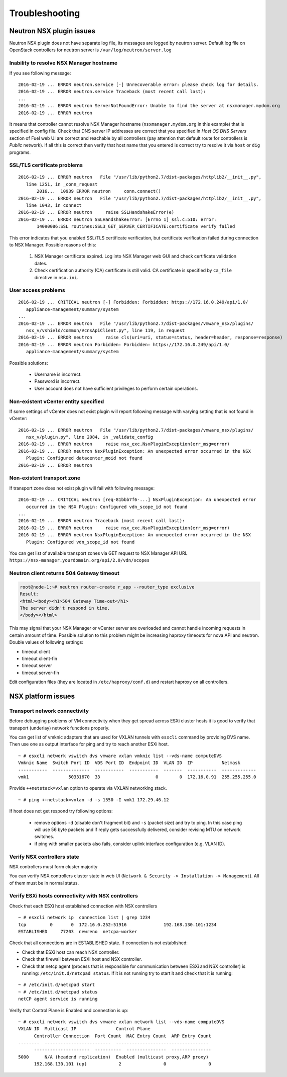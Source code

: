 Troubleshooting
===============

Neutron NSX plugin issues
-------------------------

Neutron NSX plugin does not have separate log file, its messages are logged by
neutron server.  Default log file on OpenStack controllers for neutron server
is ``/var/log/neutron/server.log``


Inability to resolve NSX Manager hostname
~~~~~~~~~~~~~~~~~~~~~~~~~~~~~~~~~~~~~~~~~

If you see following message::

 2016-02-19 ... ERROR neutron.service [-] Unrecoverable error: please check log for details.
 2016-02-19 ... ERROR neutron.service Traceback (most recent call last):
 ...
 2016-02-19 ... ERROR neutron ServerNotFoundError: Unable to find the server at nsxmanager.mydom.org
 2016-02-19 ... ERROR neutron

It means that controller cannot resolve NSX Manager hostname
(``nsxmanager.mydom.org`` in this example) that is specified in config file.
Check that DNS server IP addresses are correct that you specified in *Host OS
DNS Servers* section of Fuel web UI are correct and reachable by all
controllers (pay attention that default route for controllers is *Public*
network). If all this is correct then verify that host name that you entered is
correct try to resolve it via ``host`` or ``dig`` programs.


SSL/TLS certificate problems
~~~~~~~~~~~~~~~~~~~~~~~~~~~~

::

 2016-02-19 ... ERROR neutron   File "/usr/lib/python2.7/dist-packages/httplib2/__init__.py",
    line 1251, in _conn_request
        2016...  10939 ERROR neutron     conn.connect()
 2016-02-19 ... ERROR neutron   File "/usr/lib/python2.7/dist-packages/httplib2/__init__.py",
    line 1043, in connect
 2016-02-19 ... ERROR neutron     raise SSLHandshakeError(e)
 2016-02-19 ... ERROR neutron SSLHandshakeError: [Errno 1]_ssl.c:510: error:
        14090086:SSL routines:SSL3_GET_SERVER_CERTIFICATE:certificate verify failed

This error indicates that you enabled SSL/TLS certificate verification, but
certificate verification failed during connection to NSX Manager.  Possible
reasons of this:

 #. NSX Manager certificate expired. Log into NSX Manager web GUI and check
    certificate validation dates.
 #. Check certification authority (CA) certificate is still valid. CA
    certificate is specified by ``ca_file`` directive in ``nsx.ini``.


User access problems
~~~~~~~~~~~~~~~~~~~~

::

 2016-02-19 ... CRITICAL neutron [-] Forbidden: Forbidden: https://172.16.0.249/api/1.0/
    appliance-management/summary/system
 ...
 2016-02-19 ... ERROR neutron   File "/usr/lib/python2.7/dist-packages/vmware_nsx/plugins/
    nsx_v/vshield/common/VcnsApiClient.py", line 119, in request
 2016-02-19 ... ERROR neutron     raise cls(uri=uri, status=status, header=header, response=response)
 2016-02-19 ... ERROR neutron Forbidden: Forbidden: https://172.16.0.249/api/1.0/
    appliance-management/summary/system

Possible solutions:

 * Username is incorrect.
 * Password is incorrect.
 * User account does not have sufficient privileges to perform certain
   operations.


Non-existent vCenter entity specified
~~~~~~~~~~~~~~~~~~~~~~~~~~~~~~~~~~~~~

If some settings of vCenter does not exist plugin will report following message
with varying setting that is not found in vCenter:

::

 2016-02-19 ... ERROR neutron   File "/usr/lib/python2.7/dist-packages/vmware_nsx/plugins/
    nsx_v/plugin.py", line 2084, in _validate_config
 2016-02-19 ... ERROR neutron     raise nsx_exc.NsxPluginException(err_msg=error)
 2016-02-19 ... ERROR neutron NsxPluginException: An unexpected error occurred in the NSX
    Plugin: Configured datacenter_moid not found
 2016-02-19 ... ERROR neutron


Non-existent transport zone
~~~~~~~~~~~~~~~~~~~~~~~~~~~

If transport zone does not exist plugin will fail with following message:

::

 2016-02-19 ... CRITICAL neutron [req-81bbb7f6-...] NsxPluginException: An unexpected error
    occurred in the NSX Plugin: Configured vdn_scope_id not found
 ...
 2016-02-19 ... ERROR neutron Traceback (most recent call last):
 2016-02-19 ... ERROR neutron     raise nsx_exc.NsxPluginException(err_msg=error)
 2016-02-19 ... ERROR neutron NsxPluginException: An unexpected error occurred in the NSX
    Plugin: Configured vdn_scope_id not found

You can get list of available transport zones via GET request to NSX Manager
API URL ``https://nsx-manager.yourdomain.org/api/2.0/vdn/scopes``

Neutron client returns 504 Gateway timeout
~~~~~~~~~~~~~~~~~~~~~~~~~~~~~~~~~~~~~~~~~~~~

.. code-block:: bash

 root@node-1:~# neutron router-create r_app --router_type exclusive
 Result:
 <html><body><h1>504 Gateway Time-out</h1>
 The server didn't respond in time.
 </body></html>

This may signal that your NSX Manager or vCenter server are overloaded and
cannot handle incoming requests in certain amount of time. Possible solution to
this problem might be increasing haproxy timeouts for nova API and neutron.
Double values of following settings:

* timeout client
* timeout client-fin
* timeout server
* timeout server-fin

Edit configuration files (they are located in ``/etc/haproxy/conf.d``) and restart
haproxy on all controllers.


NSX platform issues
-------------------

Transport network connectivity
~~~~~~~~~~~~~~~~~~~~~~~~~~~~~~

Before debugging problems of VM connectivity when they get spread across
ESXi cluster hosts it is good to verify that transport (underlay) network
functions properly.

You can get list of vmknic adapters that are used for VXLAN tunnels with
``esxcli`` command by providing DVS name. Then use one as output interface for
ping and try to reach another ESXi host.

::

  ~ # esxcli network vswitch dvs vmware vxlan vmknic list --vds-name computeDVS
  Vmknic Name  Switch Port ID  VDS Port ID  Endpoint ID  VLAN ID  IP           Netmask
  -----------  --------------  -----------  -----------  -------  -----------  -------------
  vmk1               50331670  33                     0        0  172.16.0.91  255.255.255.0

Provide ``++netstack=vxlan`` option to operate via VXLAN networking stack.

::

  ~ # ping ++netstack=vxlan -d -s 1550 -I vmk1 172.29.46.12

If host does not get respond try following options:

  * remove options ``-d`` (disable don't fragment bit) and ``-s`` (packet size)
    and try to ping. In this case ping will use 56 byte packets and if reply
    gets successfully delivered, consider revising MTU on network switches.
  * if ping with smaller packets also fails, consider uplink interface
    configuration (e.g. VLAN ID).


Verify NSX controllers state
~~~~~~~~~~~~~~~~~~~~~~~~~~~~

NSX controllers must form cluster majority

You can verify NSX controllers cluster state in web UI (``Network & Security ->
Installation -> Management``). All of them must be in normal status.

Verify ESXi hosts connectivity with NSX controllers
~~~~~~~~~~~~~~~~~~~~~~~~~~~~~~~~~~~~~~~~~~~~~~~~~~~

Check that each ESXi host established connection with NSX controllers

::

 ~ # esxcli network ip  connection list | grep 1234
 tcp         0       0  172.16.0.252:51916              192.168.130.101:1234
 ESTABLISHED     77203  newreno  netcpa-worker

Check that all connections are in ESTABLISHED state. If connection is not
established:

* Check that ESXi host can reach NSX controller.
* Check that firewall between ESXi host and NSX controller.
* Check that netcp agent (process that is responsible for communication between
  ESXi and NSX controller) is running: ``/etc/init.d/netcpad status``.  If it is
  not running try to start it and check that it is running:

::

  ~ # /etc/init.d/netcpad start
  ~ # /etc/init.d/netcpad status
  netCP agent service is running

Verify that Control Plane is Enabled and connection is up::

  ~ # esxcli network vswitch dvs vmware vxlan network list --vds-name computeDVS
  VXLAN ID  Multicast IP               Control Plane
        Controller Connection  Port Count  MAC Entry Count  ARP Entry Count
  --------  -------------------------  -----------------------------------
        ---------------------  ----------  ---------------  ---------------
  5000      N/A (headend replication)  Enabled (multicast proxy,ARP proxy)
        192.168.130.101 (up)            2                0                0
